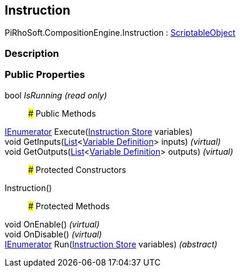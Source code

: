 [#reference/instruction]

## Instruction

PiRhoSoft.CompositionEngine.Instruction : https://docs.unity3d.com/ScriptReference/ScriptableObject.html[ScriptableObject^]

### Description

### Public Properties

bool _IsRunning_ _(read only)_::

### Public Methods

https://docs.microsoft.com/en-us/dotnet/api/System.Collections.IEnumerator[IEnumerator^] Execute(<<manual/instruction-store,Instruction Store>> variables)::

void GetInputs(https://docs.microsoft.com/en-us/dotnet/api/System.Collections.Generic.List-1[List^]<<<manual/variable-definition,Variable Definition>>> inputs) _(virtual)_::

void GetOutputs(https://docs.microsoft.com/en-us/dotnet/api/System.Collections.Generic.List-1[List^]<<<manual/variable-definition,Variable Definition>>> outputs) _(virtual)_::

### Protected Constructors

Instruction()::

### Protected Methods

void OnEnable() _(virtual)_::

void OnDisable() _(virtual)_::

https://docs.microsoft.com/en-us/dotnet/api/System.Collections.IEnumerator[IEnumerator^] Run(<<manual/instruction-store,Instruction Store>> variables) _(abstract)_::